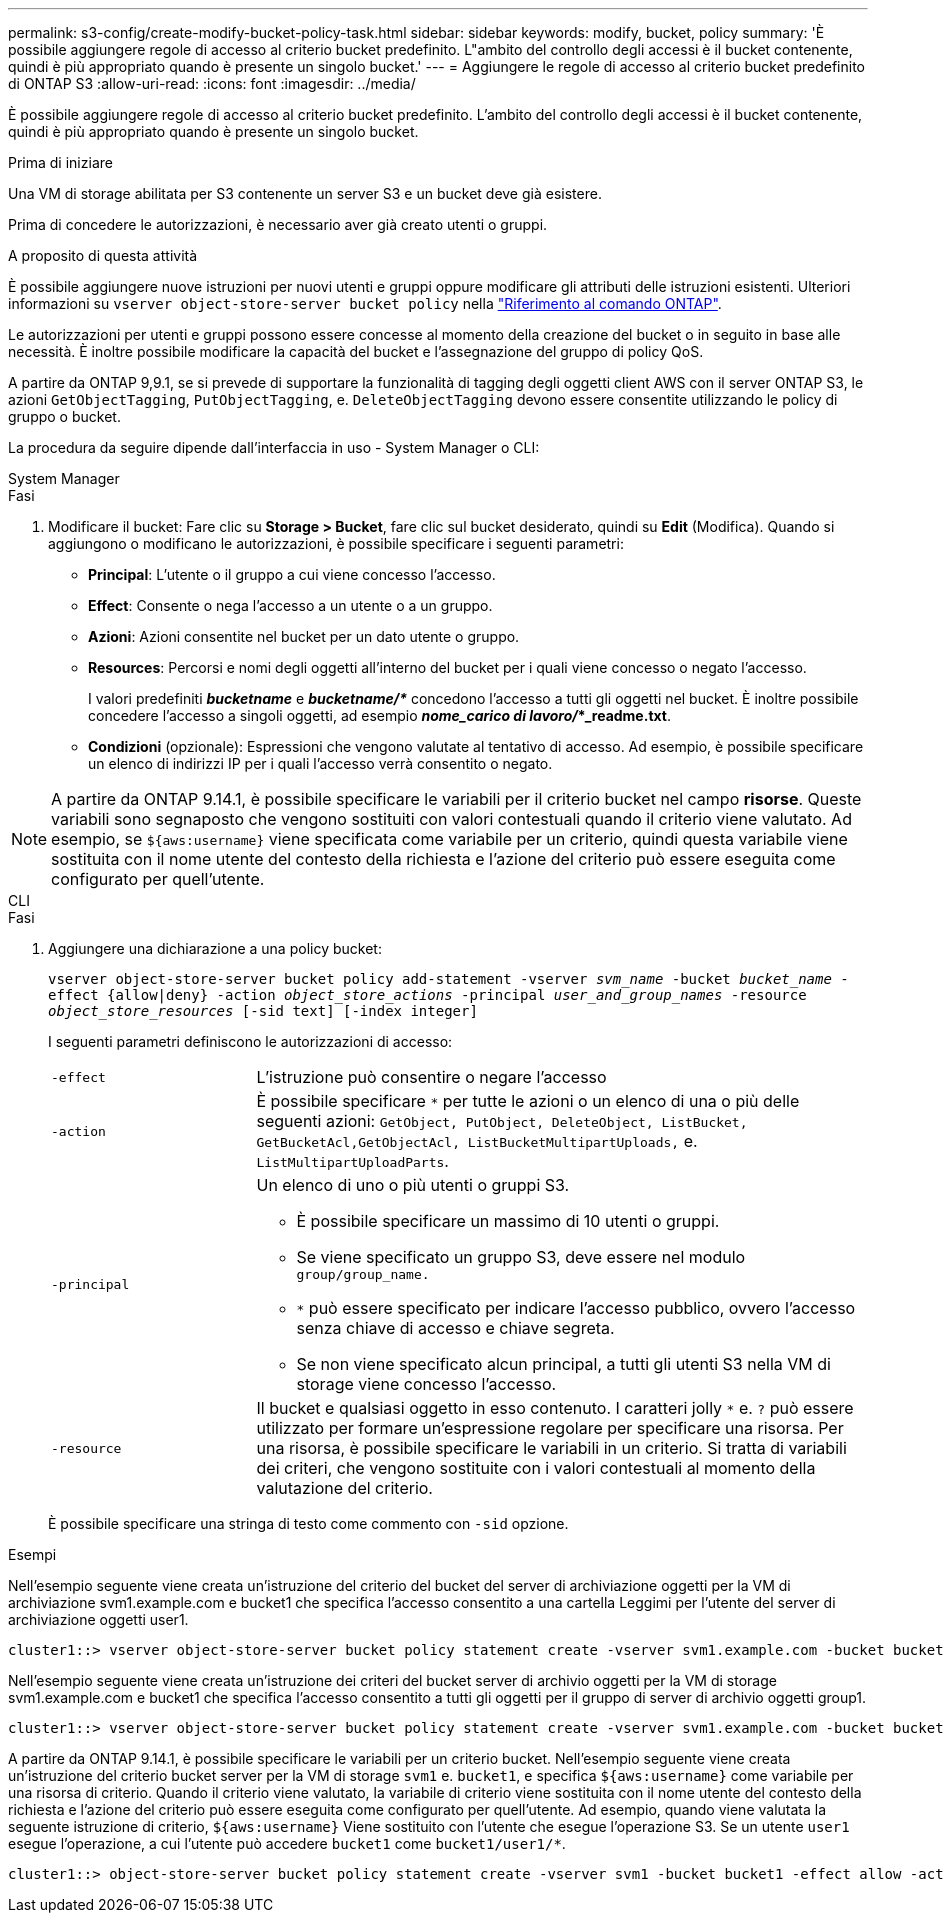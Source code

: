 ---
permalink: s3-config/create-modify-bucket-policy-task.html 
sidebar: sidebar 
keywords: modify, bucket, policy 
summary: 'È possibile aggiungere regole di accesso al criterio bucket predefinito. L"ambito del controllo degli accessi è il bucket contenente, quindi è più appropriato quando è presente un singolo bucket.' 
---
= Aggiungere le regole di accesso al criterio bucket predefinito di ONTAP S3
:allow-uri-read: 
:icons: font
:imagesdir: ../media/


[role="lead"]
È possibile aggiungere regole di accesso al criterio bucket predefinito. L'ambito del controllo degli accessi è il bucket contenente, quindi è più appropriato quando è presente un singolo bucket.

.Prima di iniziare
Una VM di storage abilitata per S3 contenente un server S3 e un bucket deve già esistere.

Prima di concedere le autorizzazioni, è necessario aver già creato utenti o gruppi.

.A proposito di questa attività
È possibile aggiungere nuove istruzioni per nuovi utenti e gruppi oppure modificare gli attributi delle istruzioni esistenti. Ulteriori informazioni su `vserver object-store-server bucket policy` nella link:https://docs.netapp.com/us-en/ontap-cli/search.html?q=vserver+object-store-server+bucket+policy["Riferimento al comando ONTAP"^].

Le autorizzazioni per utenti e gruppi possono essere concesse al momento della creazione del bucket o in seguito in base alle necessità. È inoltre possibile modificare la capacità del bucket e l'assegnazione del gruppo di policy QoS.

A partire da ONTAP 9,9.1, se si prevede di supportare la funzionalità di tagging degli oggetti client AWS con il server ONTAP S3, le azioni `GetObjectTagging`, `PutObjectTagging`, e. `DeleteObjectTagging` devono essere consentite utilizzando le policy di gruppo o bucket.

La procedura da seguire dipende dall'interfaccia in uso - System Manager o CLI:

[role="tabbed-block"]
====
.System Manager
--
.Fasi
. Modificare il bucket: Fare clic su *Storage > Bucket*, fare clic sul bucket desiderato, quindi su *Edit* (Modifica). Quando si aggiungono o modificano le autorizzazioni, è possibile specificare i seguenti parametri:
+
** *Principal*: L'utente o il gruppo a cui viene concesso l'accesso.
** *Effect*: Consente o nega l'accesso a un utente o a un gruppo.
** *Azioni*: Azioni consentite nel bucket per un dato utente o gruppo.
** *Resources*: Percorsi e nomi degli oggetti all'interno del bucket per i quali viene concesso o negato l'accesso.
+
I valori predefiniti *_bucketname_* e *_bucketname/*_* concedono l'accesso a tutti gli oggetti nel bucket. È inoltre possibile concedere l'accesso a singoli oggetti, ad esempio *_nome_carico di lavoro/_*_readme.txt*.

** *Condizioni* (opzionale): Espressioni che vengono valutate al tentativo di accesso. Ad esempio, è possibile specificare un elenco di indirizzi IP per i quali l'accesso verrà consentito o negato.





NOTE: A partire da ONTAP 9.14.1, è possibile specificare le variabili per il criterio bucket nel campo *risorse*. Queste variabili sono segnaposto che vengono sostituiti con valori contestuali quando il criterio viene valutato. Ad esempio, se `${aws:username}` viene specificata come variabile per un criterio, quindi questa variabile viene sostituita con il nome utente del contesto della richiesta e l'azione del criterio può essere eseguita come configurato per quell'utente.

--
.CLI
--
.Fasi
. Aggiungere una dichiarazione a una policy bucket:
+
`vserver object-store-server bucket policy add-statement -vserver _svm_name_ -bucket _bucket_name_ -effect {allow|deny} -action _object_store_actions_ -principal _user_and_group_names_ -resource _object_store_resources_ [-sid text] [-index integer]`

+
I seguenti parametri definiscono le autorizzazioni di accesso:

+
[cols="1,3"]
|===


 a| 
`-effect`
 a| 
L'istruzione può consentire o negare l'accesso



 a| 
`-action`
 a| 
È possibile specificare `*` per tutte le azioni o un elenco di una o più delle seguenti azioni: `GetObject, PutObject, DeleteObject, ListBucket, GetBucketAcl,GetObjectAcl, ListBucketMultipartUploads,` e. `ListMultipartUploadParts`.



 a| 
`-principal`
 a| 
Un elenco di uno o più utenti o gruppi S3.

** È possibile specificare un massimo di 10 utenti o gruppi.
** Se viene specificato un gruppo S3, deve essere nel modulo `group/group_name.`
** `*` può essere specificato per indicare l'accesso pubblico, ovvero l'accesso senza chiave di accesso e chiave segreta.
** Se non viene specificato alcun principal, a tutti gli utenti S3 nella VM di storage viene concesso l'accesso.




 a| 
`-resource`
 a| 
Il bucket e qualsiasi oggetto in esso contenuto. I caratteri jolly `*` e. `?` può essere utilizzato per formare un'espressione regolare per specificare una risorsa. Per una risorsa, è possibile specificare le variabili in un criterio. Si tratta di variabili dei criteri, che vengono sostituite con i valori contestuali al momento della valutazione del criterio.

|===
+
È possibile specificare una stringa di testo come commento con `-sid` opzione.



.Esempi
Nell'esempio seguente viene creata un'istruzione del criterio del bucket del server di archiviazione oggetti per la VM di archiviazione svm1.example.com e bucket1 che specifica l'accesso consentito a una cartella Leggimi per l'utente del server di archiviazione oggetti user1.

[listing]
----
cluster1::> vserver object-store-server bucket policy statement create -vserver svm1.example.com -bucket bucket1 -effect allow -action GetObject,PutObject,DeleteObject,ListBucket -principal user1 -resource bucket1/readme/* -sid "fullAccessToReadmeForUser1"
----
Nell'esempio seguente viene creata un'istruzione dei criteri del bucket server di archivio oggetti per la VM di storage svm1.example.com e bucket1 che specifica l'accesso consentito a tutti gli oggetti per il gruppo di server di archivio oggetti group1.

[listing]
----
cluster1::> vserver object-store-server bucket policy statement create -vserver svm1.example.com -bucket bucket1 -effect allow -action GetObject,PutObject,DeleteObject,ListBucket -principal group/group1 -resource bucket1/* -sid "fullAccessForGroup1"
----
A partire da ONTAP 9.14.1, è possibile specificare le variabili per un criterio bucket. Nell'esempio seguente viene creata un'istruzione del criterio bucket server per la VM di storage `svm1` e. `bucket1`, e specifica `${aws:username}` come variabile per una risorsa di criterio. Quando il criterio viene valutato, la variabile di criterio viene sostituita con il nome utente del contesto della richiesta e l'azione del criterio può essere eseguita come configurato per quell'utente. Ad esempio, quando viene valutata la seguente istruzione di criterio, `${aws:username}` Viene sostituito con l'utente che esegue l'operazione S3. Se un utente `user1` esegue l'operazione, a cui l'utente può accedere `bucket1` come `bucket1/user1/*`.

[listing]
----
cluster1::> object-store-server bucket policy statement create -vserver svm1 -bucket bucket1 -effect allow -action * -principal - -resource bucket1,bucket1/${aws:username}/*##
----
--
====